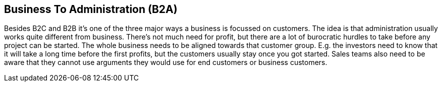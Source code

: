 == Business To Administration (B2A)
//Settings:
:icons: font
:bibtex-style: harvard-gesellschaft-fur-bildung-und-forschung-in-europa
:toc:

Besides B2C and B2B it's one of the three major ways a business is focussed on customers. The idea is that administration usually works quite different from business.
There's not much need for profit, but there are a lot of burocratic hurdles to take before any project can be started.
The whole business needs to be aligned towards that customer group. E.g. the investors need to know that it will take a long time before the first profits, but the
customers usually stay once you got started. Sales teams also need to be aware that they cannot use arguments they would use for end customers or business customers.
